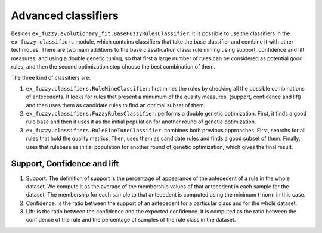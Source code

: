 .. _classifiers:

Advanced classifiers
=======================================

Besides ``ex_fuzzy.evolutionary_fit.BaseFuzzyRulesClassifier``, it is possible to use the classifiers in the ``ex_fuzzy.classifiers`` module,
which contains classifiers that take the base classifier and combine it with other techniques. There are two main additions to the base classification
class: rule mining using support, confidence and lift measures; and using a double genetic tuning, so that first a large number of rules can be
considered as potential good rules, and then the second optimization step choose the best combination of them.

The three kind of classifiers are:

1. ``ex_fuzzy.classifiers.RuleMineClassifier``: first mines the rules by checking all the possible combinations of antecedents. It looks for rules that present a minumum of the quality measures, (support, confidence and lift) and then uses them as candidate rules to find an optimal subset of them.
2. ``ex_fuzzy.classifiers.FuzzyRulesClassifier``: performs a double genetic optimization. First, it finds a good rule base and then it uses it as the initial population for another round of genetic optimization.
3. ``ex_fuzzy.classifiers.RuleFineTuneClassifier``: combines both previous approaches. First, searchs for all rules that hold the quality metrics. Then, uses them as candidate rules and finds a good subset of them. Finally, uses that rulebase as initial population for another round of genetic optimization, which gives the final result.

----------------------------
Support, Confidence and lift
----------------------------
1. Support: The definition of support is the percentage of appearance of the antecedent of a rule in the whole dataset. We compute it as the average of the membership values of that antecedent in each sample for the dataset. The membership for each sample to that antecedent is computed  using the minimum t-norm in this case.
2. Confidence: is the ratio between the support of an antecedent for a particular class and for the whole dataset.
3. Lift: is the ratio between the confidence and the expected confidence. It is computed as the ratio between the confidence of the rule and the percentage of samples of the rule class in the dataset.

